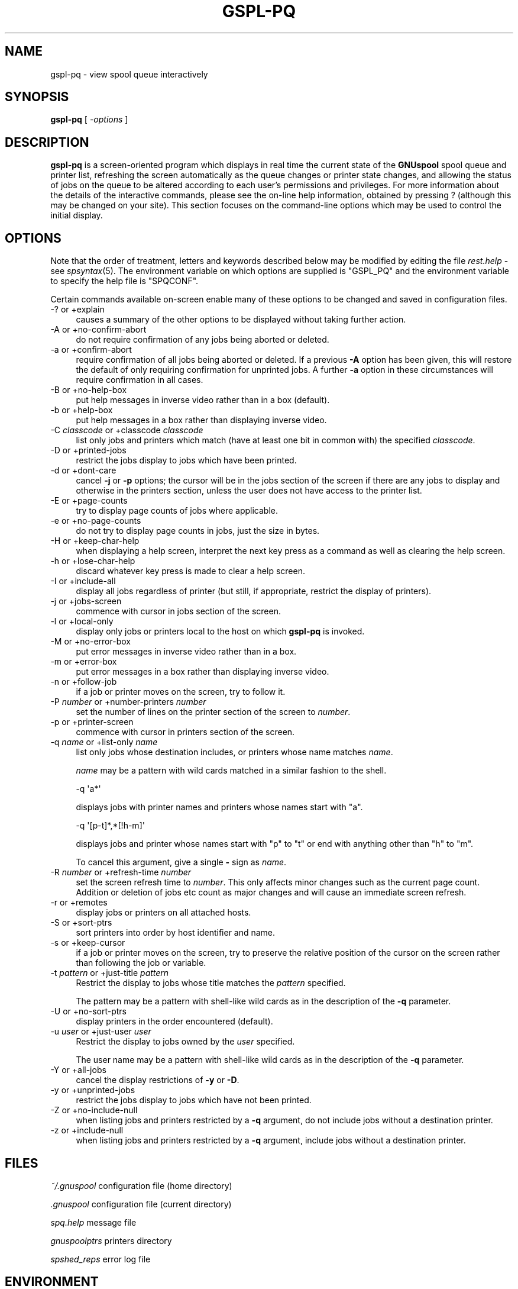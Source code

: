 .\" Automatically generated by Pod::Man 2.1801 (Pod::Simple 3.07)
.\"
.\" Standard preamble:
.\" ========================================================================
.de Sp \" Vertical space (when we can't use .PP)
.if t .sp .5v
.if n .sp
..
.de Vb \" Begin verbatim text
.ft CW
.nf
.ne \\$1
..
.de Ve \" End verbatim text
.ft R
.fi
..
.\" Set up some character translations and predefined strings.  \*(-- will
.\" give an unbreakable dash, \*(PI will give pi, \*(L" will give a left
.\" double quote, and \*(R" will give a right double quote.  \*(C+ will
.\" give a nicer C++.  Capital omega is used to do unbreakable dashes and
.\" therefore won't be available.  \*(C` and \*(C' expand to `' in nroff,
.\" nothing in troff, for use with C<>.
.tr \(*W-
.ds C+ C\v'-.1v'\h'-1p'\s-2+\h'-1p'+\s0\v'.1v'\h'-1p'
.ie n \{\
.    ds -- \(*W-
.    ds PI pi
.    if (\n(.H=4u)&(1m=24u) .ds -- \(*W\h'-12u'\(*W\h'-12u'-\" diablo 10 pitch
.    if (\n(.H=4u)&(1m=20u) .ds -- \(*W\h'-12u'\(*W\h'-8u'-\"  diablo 12 pitch
.    ds L" ""
.    ds R" ""
.    ds C` ""
.    ds C' ""
'br\}
.el\{\
.    ds -- \|\(em\|
.    ds PI \(*p
.    ds L" ``
.    ds R" ''
'br\}
.\"
.\" Escape single quotes in literal strings from groff's Unicode transform.
.ie \n(.g .ds Aq \(aq
.el       .ds Aq '
.\"
.\" If the F register is turned on, we'll generate index entries on stderr for
.\" titles (.TH), headers (.SH), subsections (.SS), items (.Ip), and index
.\" entries marked with X<> in POD.  Of course, you'll have to process the
.\" output yourself in some meaningful fashion.
.ie \nF \{\
.    de IX
.    tm Index:\\$1\t\\n%\t"\\$2"
..
.    nr % 0
.    rr F
.\}
.el \{\
.    de IX
..
.\}
.\"
.\" Accent mark definitions (@(#)ms.acc 1.5 88/02/08 SMI; from UCB 4.2).
.\" Fear.  Run.  Save yourself.  No user-serviceable parts.
.    \" fudge factors for nroff and troff
.if n \{\
.    ds #H 0
.    ds #V .8m
.    ds #F .3m
.    ds #[ \f1
.    ds #] \fP
.\}
.if t \{\
.    ds #H ((1u-(\\\\n(.fu%2u))*.13m)
.    ds #V .6m
.    ds #F 0
.    ds #[ \&
.    ds #] \&
.\}
.    \" simple accents for nroff and troff
.if n \{\
.    ds ' \&
.    ds ` \&
.    ds ^ \&
.    ds , \&
.    ds ~ ~
.    ds /
.\}
.if t \{\
.    ds ' \\k:\h'-(\\n(.wu*8/10-\*(#H)'\'\h"|\\n:u"
.    ds ` \\k:\h'-(\\n(.wu*8/10-\*(#H)'\`\h'|\\n:u'
.    ds ^ \\k:\h'-(\\n(.wu*10/11-\*(#H)'^\h'|\\n:u'
.    ds , \\k:\h'-(\\n(.wu*8/10)',\h'|\\n:u'
.    ds ~ \\k:\h'-(\\n(.wu-\*(#H-.1m)'~\h'|\\n:u'
.    ds / \\k:\h'-(\\n(.wu*8/10-\*(#H)'\z\(sl\h'|\\n:u'
.\}
.    \" troff and (daisy-wheel) nroff accents
.ds : \\k:\h'-(\\n(.wu*8/10-\*(#H+.1m+\*(#F)'\v'-\*(#V'\z.\h'.2m+\*(#F'.\h'|\\n:u'\v'\*(#V'
.ds 8 \h'\*(#H'\(*b\h'-\*(#H'
.ds o \\k:\h'-(\\n(.wu+\w'\(de'u-\*(#H)/2u'\v'-.3n'\*(#[\z\(de\v'.3n'\h'|\\n:u'\*(#]
.ds d- \h'\*(#H'\(pd\h'-\w'~'u'\v'-.25m'\f2\(hy\fP\v'.25m'\h'-\*(#H'
.ds D- D\\k:\h'-\w'D'u'\v'-.11m'\z\(hy\v'.11m'\h'|\\n:u'
.ds th \*(#[\v'.3m'\s+1I\s-1\v'-.3m'\h'-(\w'I'u*2/3)'\s-1o\s+1\*(#]
.ds Th \*(#[\s+2I\s-2\h'-\w'I'u*3/5'\v'-.3m'o\v'.3m'\*(#]
.ds ae a\h'-(\w'a'u*4/10)'e
.ds Ae A\h'-(\w'A'u*4/10)'E
.    \" corrections for vroff
.if v .ds ~ \\k:\h'-(\\n(.wu*9/10-\*(#H)'\s-2\u~\d\s+2\h'|\\n:u'
.if v .ds ^ \\k:\h'-(\\n(.wu*10/11-\*(#H)'\v'-.4m'^\v'.4m'\h'|\\n:u'
.    \" for low resolution devices (crt and lpr)
.if \n(.H>23 .if \n(.V>19 \
\{\
.    ds : e
.    ds 8 ss
.    ds o a
.    ds d- d\h'-1'\(ga
.    ds D- D\h'-1'\(hy
.    ds th \o'bp'
.    ds Th \o'LP'
.    ds ae ae
.    ds Ae AE
.\}
.rm #[ #] #H #V #F C
.\" ========================================================================
.\"
.IX Title "GSPL-PQ 1"
.TH GSPL-PQ 1 "2009-05-18" "GNUspool Release 1" "GNUspool Print Manager"
.\" For nroff, turn off justification.  Always turn off hyphenation; it makes
.\" way too many mistakes in technical documents.
.if n .ad l
.nh
.SH "NAME"
gspl\-pq \- view spool queue interactively
.SH "SYNOPSIS"
.IX Header "SYNOPSIS"
\&\fBgspl-pq\fR
[ \fI\-options\fR ]
.SH "DESCRIPTION"
.IX Header "DESCRIPTION"
\&\fBgspl-pq\fR is a screen-oriented program which displays in real time the
current state of the \fBGNUspool\fR spool queue and printer list,
refreshing the screen automatically as the queue changes or printer
state changes, and allowing the status of jobs on the queue to be
altered according to each user's permissions and privileges.
For more information about the details of the interactive commands,
please see the on-line help information, obtained by pressing ?
(although this may be changed on your site). This section focuses on
the command-line options which may be used to control the initial
display.
.SH "OPTIONS"
.IX Header "OPTIONS"
Note that the order of treatment, letters and keywords described below
may be modified by editing the file \fIrest.help\fR \-
see \fIspsyntax\fR\|(5).
The environment variable on which options are supplied is \f(CW\*(C`GSPL_PQ\*(C'\fR and the
environment variable to specify the help file is \f(CW\*(C`SPQCONF\*(C'\fR.
.PP
Certain commands available on-screen enable many of these options to
be changed and saved in configuration files.
.IP "\-? or +explain" 4
.IX Item "-? or +explain"
causes a summary of the other options to be displayed without taking
further action.
.IP "\-A or +no\-confirm\-abort" 4
.IX Item "-A or +no-confirm-abort"
do not require confirmation of any jobs being aborted or deleted.
.IP "\-a or +confirm\-abort" 4
.IX Item "-a or +confirm-abort"
require confirmation of all jobs being aborted or deleted. If a
previous \fB\-A\fR option has been given, this will restore the default of
only requiring confirmation for unprinted jobs. A further \fB\-a\fR option
in these circumstances will require confirmation in all cases.
.IP "\-B or +no\-help\-box" 4
.IX Item "-B or +no-help-box"
put help messages in inverse video rather than in a box (default).
.IP "\-b or +help\-box" 4
.IX Item "-b or +help-box"
put help messages in a box rather than displaying inverse video.
.IP "\-C \fIclasscode\fR or +classcode \fIclasscode\fR" 4
.IX Item "-C classcode or +classcode classcode"
list only jobs and printers which match (have at least one bit in
common with) the specified \fIclasscode\fR.
.IP "\-D or +printed\-jobs" 4
.IX Item "-D or +printed-jobs"
restrict the jobs display to jobs which have been printed.
.IP "\-d or +dont\-care" 4
.IX Item "-d or +dont-care"
cancel \fB\-j\fR or \fB\-p\fR options; the cursor will be in the jobs section
of the screen if there are any jobs to display and otherwise in the
printers section, unless the user does not have access to the printer
list.
.IP "\-E or +page\-counts" 4
.IX Item "-E or +page-counts"
try to display page counts of jobs where applicable.
.IP "\-e or +no\-page\-counts" 4
.IX Item "-e or +no-page-counts"
do not try to display page counts in jobs, just the size in bytes.
.IP "\-H or +keep\-char\-help" 4
.IX Item "-H or +keep-char-help"
when displaying a help screen, interpret the next key press as a
command as well as clearing the help screen.
.IP "\-h or +lose\-char\-help" 4
.IX Item "-h or +lose-char-help"
discard whatever key press is made to clear a help screen.
.IP "\-I or +include\-all" 4
.IX Item "-I or +include-all"
display all jobs regardless of printer (but still, if appropriate,
restrict the display of printers).
.IP "\-j or +jobs\-screen" 4
.IX Item "-j or +jobs-screen"
commence with cursor in jobs section of the screen.
.IP "\-l or +local\-only" 4
.IX Item "-l or +local-only"
display only jobs or printers local to the host on which \fBgspl-pq\fR is
invoked.
.IP "\-M or +no\-error\-box" 4
.IX Item "-M or +no-error-box"
put error messages in inverse video rather than in a box.
.IP "\-m or +error\-box" 4
.IX Item "-m or +error-box"
put error messages in a box rather than displaying inverse video.
.IP "\-n or +follow\-job" 4
.IX Item "-n or +follow-job"
if a job or printer moves on the screen, try to follow it.
.IP "\-P \fInumber\fR or +number\-printers \fInumber\fR" 4
.IX Item "-P number or +number-printers number"
set the number of lines on the printer section of the screen to
\&\fInumber\fR.
.IP "\-p or +printer\-screen" 4
.IX Item "-p or +printer-screen"
commence with cursor in printers section of the screen.
.IP "\-q \fIname\fR or +list\-only \fIname\fR" 4
.IX Item "-q name or +list-only name"
list only jobs whose destination includes, or printers whose name
matches \fIname\fR.
.Sp
\&\fIname\fR may be a pattern with wild cards matched in a similar fashion
to the shell.
.Sp
.Vb 1
\&        \-q \*(Aqa*\*(Aq
.Ve
.Sp
displays jobs with printer names and printers whose names start with
\&\f(CW\*(C`a\*(C'\fR.
.Sp
.Vb 1
\&        \-q \*(Aq[p\-t]*,*[!h\-m]\*(Aq
.Ve
.Sp
displays jobs and printer whose names start with \f(CW\*(C`p\*(C'\fR to \f(CW\*(C`t\*(C'\fR or end with
anything other than \f(CW\*(C`h\*(C'\fR to \f(CW\*(C`m\*(C'\fR.
.Sp
To cancel this argument, give a single \fB\-\fR sign as \fIname\fR.
.IP "\-R \fInumber\fR or +refresh\-time \fInumber\fR" 4
.IX Item "-R number or +refresh-time number"
set the screen refresh time to \fInumber\fR. This only affects minor
changes such as the current page count. Addition or deletion of jobs
etc count as major changes and will cause an immediate screen refresh.
.IP "\-r or +remotes" 4
.IX Item "-r or +remotes"
display jobs or printers on all attached hosts.
.IP "\-S or +sort\-ptrs" 4
.IX Item "-S or +sort-ptrs"
sort printers into order by host identifier and name.
.IP "\-s or +keep\-cursor" 4
.IX Item "-s or +keep-cursor"
if a job or printer moves on the screen, try to preserve the relative
position of the cursor on the screen rather than following the job or
variable.
.IP "\-t \fIpattern\fR or +just\-title \fIpattern\fR" 4
.IX Item "-t pattern or +just-title pattern"
Restrict the display to jobs whose title matches the \fIpattern\fR specified.
.Sp
The pattern may be a pattern with shell-like wild cards as in the
description of the \fB\-q\fR parameter.
.IP "\-U or +no\-sort\-ptrs" 4
.IX Item "-U or +no-sort-ptrs"
display printers in the order encountered (default).
.IP "\-u \fIuser\fR or +just\-user \fIuser\fR" 4
.IX Item "-u user or +just-user user"
Restrict the display to jobs owned by the \fIuser\fR specified.
.Sp
The user name may be a pattern with shell-like wild cards as in the
description of the \fB\-q\fR parameter.
.IP "\-Y or +all\-jobs" 4
.IX Item "-Y or +all-jobs"
cancel the display restrictions of \fB\-y\fR or \fB\-D\fR.
.IP "\-y or +unprinted\-jobs" 4
.IX Item "-y or +unprinted-jobs"
restrict the jobs display to jobs which have not been printed.
.IP "\-Z or +no\-include\-null" 4
.IX Item "-Z or +no-include-null"
when listing jobs and printers restricted by a \fB\-q\fR argument, do not
include jobs without a destination printer.
.IP "\-z or +include\-null" 4
.IX Item "-z or +include-null"
when listing jobs and printers restricted by a \fB\-q\fR argument, include
jobs without a destination printer.
.SH "FILES"
.IX Header "FILES"
\&\fI~/.gnuspool\fR
configuration file (home directory)
.PP
\&\fI.gnuspool\fR
configuration file (current directory)
.PP
\&\fIspq.help\fR
message file
.PP
\&\fIgnuspoolptrs\fR
printers directory
.PP
\&\fIspshed_reps\fR
error log file
.SH "ENVIRONMENT"
.IX Header "ENVIRONMENT"
.IP "\s-1GSPL_PQ\s0" 4
.IX Item "GSPL_PQ"
space-separated options to override defaults.
.IP "\s-1SPQCONF\s0" 4
.IX Item "SPQCONF"
path name of alternative message file.
.SH "SEE ALSO"
.IX Header "SEE ALSO"
\&\fIgspl\-pr\fR\|(1),
\&\fIgspl\-user\fR\|(1),
\&\fIgspl\-qdel\fR\|(1),
\&\fIgspl\-qchange\fR\|(1),
\&\fIgspl\-qlist\fR\|(1),
\&\fIgspl\-plist\fR\|(1),
\&\fIgnuspool.conf\fR\|(5),
\&\fIgnuspool.hosts\fR\|(5).
.SH "DIAGNOSTICS"
.IX Header "DIAGNOSTICS"
Various diagnostics are read as required from the message file
\&\fIspq.help\fR. In most cases (unless something drastic
happens) these are displayed on the screen.
.PP
Messages about key conflicts are probably because entries in your
\&\fIterminfo\fR file contain duplications. Please see the \fIGNUspool
Installation Guide\fR.
.SH "COPYRIGHT"
.IX Header "COPYRIGHT"
Copyright (c) 2009 Free Software Foundation, Inc.
This is free software. You may redistribute copies of it under the
terms of the \s-1GNU\s0 General Public License
<http://www.gnu.org/licenses/gpl.html>.
There is \s-1NO\s0 \s-1WARRANTY\s0, to the extent permitted by law.
.SH "AUTHOR"
.IX Header "AUTHOR"
John M Collins, Xi Software Ltd.
